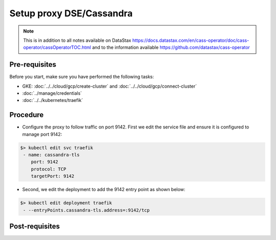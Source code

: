 Setup proxy DSE/Cassandra
=========================

.. note::
   This is in addition to all notes available on DataStax https://docs.datastax.com/en/cass-operator/doc/cass-operator/cassOperatorTOC.html and to the information available https://github.com/datastax/cass-operator

Pre-requisites
--------------
Before you start, make sure you have performed the following tasks:

* GKE: :doc:`../../cloud/gcp/create-cluster` and :doc:`../../cloud/gcp/connect-cluster`
* :doc:`../manage/credentials`
* :doc:`../../kubernetes/traefik`

Procedure
---------
* Configure the proxy to follow traffic on port 9142. First we edit the service file and ensure it is configured to manage port 9142:

.. code-block:: shell

   $> kubectl edit svc traefik 
    - name: cassandra-tls
       port: 9142
       protocol: TCP
       targetPort: 9142

* Second, we edit the deployment to add the 9142 entry point as shown below:

.. code-block:: shell

   $> kubectl edit deployment traefik 
    - --entryPoints.cassandra-tls.address=:9142/tcp

Post-requisites
---------------

